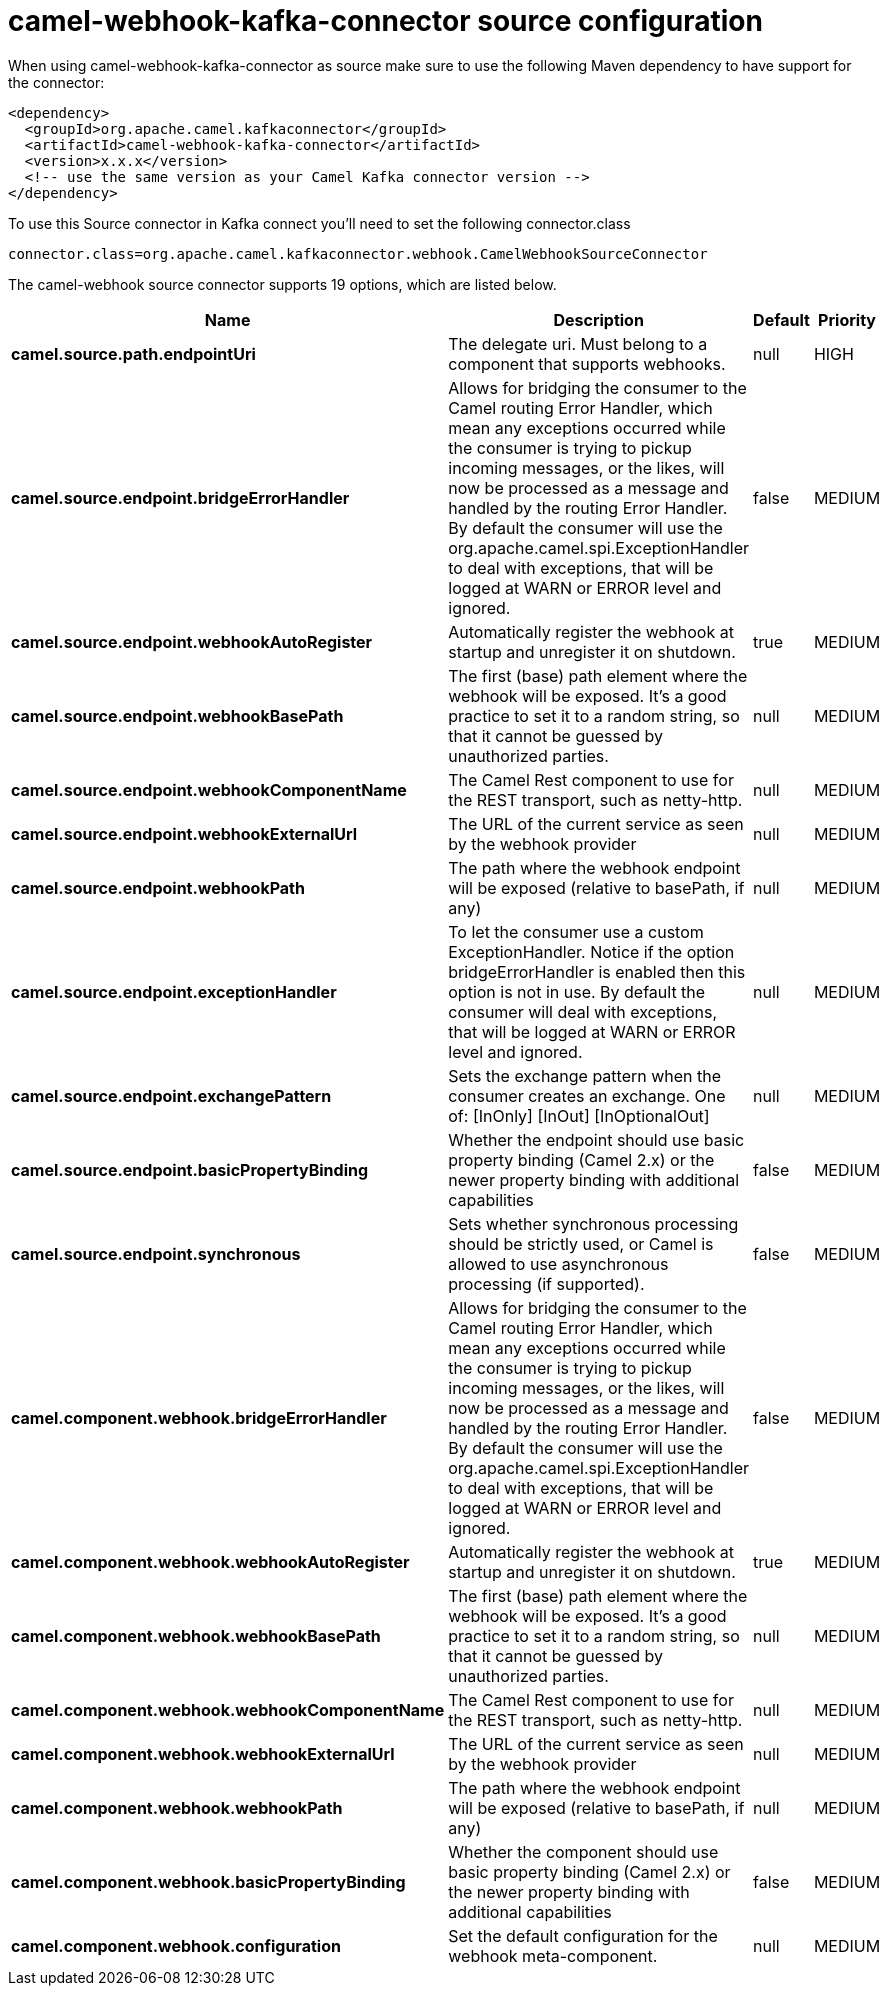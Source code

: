 // kafka-connector options: START
[[camel-webhook-kafka-connector-source]]
= camel-webhook-kafka-connector source configuration

When using camel-webhook-kafka-connector as source make sure to use the following Maven dependency to have support for the connector:

[source,xml]
----
<dependency>
  <groupId>org.apache.camel.kafkaconnector</groupId>
  <artifactId>camel-webhook-kafka-connector</artifactId>
  <version>x.x.x</version>
  <!-- use the same version as your Camel Kafka connector version -->
</dependency>
----

To use this Source connector in Kafka connect you'll need to set the following connector.class

[source,java]
----
connector.class=org.apache.camel.kafkaconnector.webhook.CamelWebhookSourceConnector
----


The camel-webhook source connector supports 19 options, which are listed below.



[width="100%",cols="2,5,^1,2",options="header"]
|===
| Name | Description | Default | Priority
| *camel.source.path.endpointUri* | The delegate uri. Must belong to a component that supports webhooks. | null | HIGH
| *camel.source.endpoint.bridgeErrorHandler* | Allows for bridging the consumer to the Camel routing Error Handler, which mean any exceptions occurred while the consumer is trying to pickup incoming messages, or the likes, will now be processed as a message and handled by the routing Error Handler. By default the consumer will use the org.apache.camel.spi.ExceptionHandler to deal with exceptions, that will be logged at WARN or ERROR level and ignored. | false | MEDIUM
| *camel.source.endpoint.webhookAutoRegister* | Automatically register the webhook at startup and unregister it on shutdown. | true | MEDIUM
| *camel.source.endpoint.webhookBasePath* | The first (base) path element where the webhook will be exposed. It's a good practice to set it to a random string, so that it cannot be guessed by unauthorized parties. | null | MEDIUM
| *camel.source.endpoint.webhookComponentName* | The Camel Rest component to use for the REST transport, such as netty-http. | null | MEDIUM
| *camel.source.endpoint.webhookExternalUrl* | The URL of the current service as seen by the webhook provider | null | MEDIUM
| *camel.source.endpoint.webhookPath* | The path where the webhook endpoint will be exposed (relative to basePath, if any) | null | MEDIUM
| *camel.source.endpoint.exceptionHandler* | To let the consumer use a custom ExceptionHandler. Notice if the option bridgeErrorHandler is enabled then this option is not in use. By default the consumer will deal with exceptions, that will be logged at WARN or ERROR level and ignored. | null | MEDIUM
| *camel.source.endpoint.exchangePattern* | Sets the exchange pattern when the consumer creates an exchange. One of: [InOnly] [InOut] [InOptionalOut] | null | MEDIUM
| *camel.source.endpoint.basicPropertyBinding* | Whether the endpoint should use basic property binding (Camel 2.x) or the newer property binding with additional capabilities | false | MEDIUM
| *camel.source.endpoint.synchronous* | Sets whether synchronous processing should be strictly used, or Camel is allowed to use asynchronous processing (if supported). | false | MEDIUM
| *camel.component.webhook.bridgeErrorHandler* | Allows for bridging the consumer to the Camel routing Error Handler, which mean any exceptions occurred while the consumer is trying to pickup incoming messages, or the likes, will now be processed as a message and handled by the routing Error Handler. By default the consumer will use the org.apache.camel.spi.ExceptionHandler to deal with exceptions, that will be logged at WARN or ERROR level and ignored. | false | MEDIUM
| *camel.component.webhook.webhookAutoRegister* | Automatically register the webhook at startup and unregister it on shutdown. | true | MEDIUM
| *camel.component.webhook.webhookBasePath* | The first (base) path element where the webhook will be exposed. It's a good practice to set it to a random string, so that it cannot be guessed by unauthorized parties. | null | MEDIUM
| *camel.component.webhook.webhookComponentName* | The Camel Rest component to use for the REST transport, such as netty-http. | null | MEDIUM
| *camel.component.webhook.webhookExternalUrl* | The URL of the current service as seen by the webhook provider | null | MEDIUM
| *camel.component.webhook.webhookPath* | The path where the webhook endpoint will be exposed (relative to basePath, if any) | null | MEDIUM
| *camel.component.webhook.basicPropertyBinding* | Whether the component should use basic property binding (Camel 2.x) or the newer property binding with additional capabilities | false | MEDIUM
| *camel.component.webhook.configuration* | Set the default configuration for the webhook meta-component. | null | MEDIUM
|===
// kafka-connector options: END
